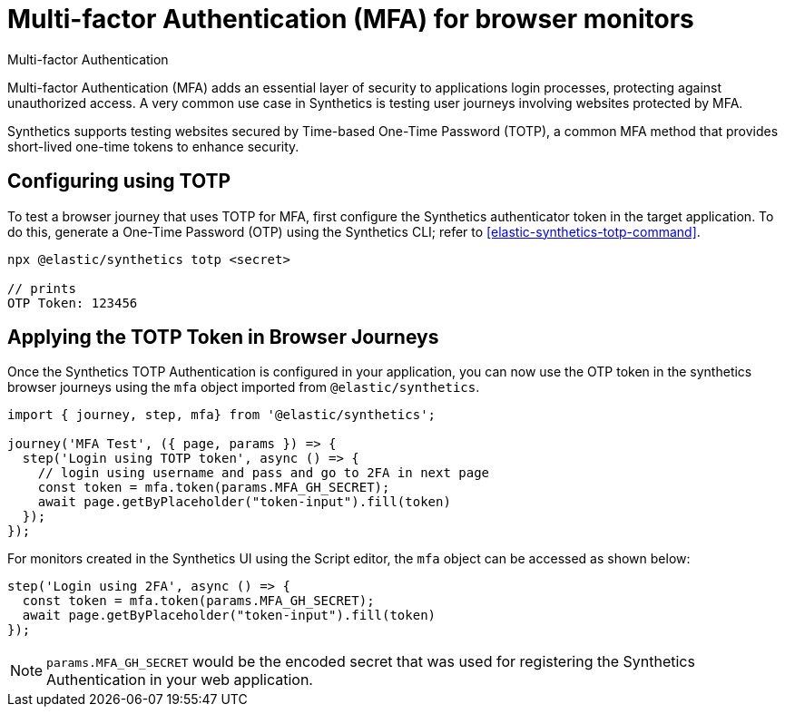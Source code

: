 [[synthetics-mfa]]
= Multi-factor Authentication (MFA) for browser monitors

++++
<titleabbrev>Multi-factor Authentication</titleabbrev>
++++

Multi-factor Authentication (MFA) adds an essential layer of security to
applications login processes, protecting against unauthorized access. A very
common use case in Synthetics is testing user journeys involving websites
protected by MFA.

Synthetics supports testing websites secured by Time-based One-Time Password
(TOTP), a common MFA method that provides short-lived one-time tokens to
enhance security.

== Configuring using TOTP

To test a browser journey that uses TOTP for MFA, first configure the
Synthetics authenticator token in the target application. To do this, generate a One-Time
Password (OTP) using the Synthetics CLI; refer to <<elastic-synthetics-totp-command>>.

```sh
npx @elastic/synthetics totp <secret>

// prints
OTP Token: 123456
```

[discrete]
== Applying the TOTP Token in Browser Journeys

Once the Synthetics TOTP Authentication is configured in your application, you
can now use the OTP token in the synthetics browser journeys using the `mfa`
object imported from `@elastic/synthetics`.

```ts
import { journey, step, mfa} from '@elastic/synthetics';

journey('MFA Test', ({ page, params }) => {
  step('Login using TOTP token', async () => {
    // login using username and pass and go to 2FA in next page
    const token = mfa.token(params.MFA_GH_SECRET);
    await page.getByPlaceholder("token-input").fill(token)
  });
});
```

For monitors created in the Synthetics UI using the Script editor, the `mfa` object can be accessed as shown below:

```ts
step('Login using 2FA', async () => {
  const token = mfa.token(params.MFA_GH_SECRET);
  await page.getByPlaceholder("token-input").fill(token)
});
```

[NOTE]
====
`params.MFA_GH_SECRET` would be the encoded secret that was used for registering the Synthetics Authentication in your web application.
====